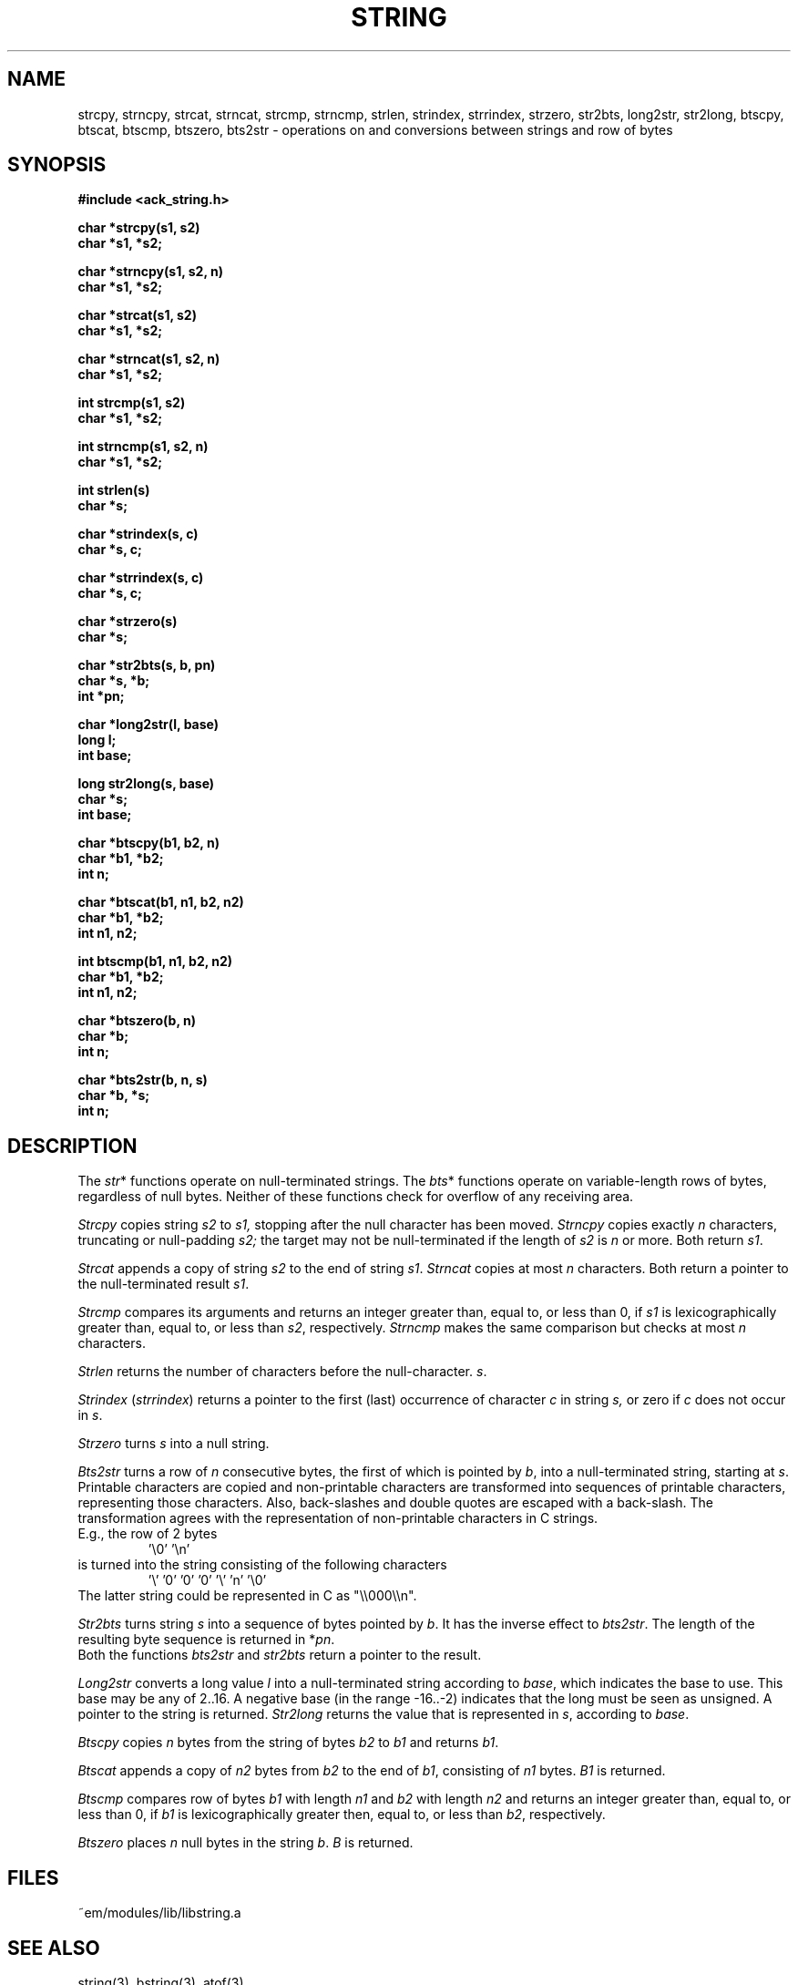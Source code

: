 .TH STRING 3 "$Revision: 1.3 $"
.ad
.SH NAME
strcpy, strncpy, strcat, strncat, strcmp, strncmp,
strlen, strindex, strrindex, strzero, str2bts,
long2str, str2long,
btscpy, btscat, btscmp, btszero, bts2str \- operations on and
conversions between strings and row of bytes
.SH SYNOPSIS
.nf
.B #include <ack_string.h>
.PP
.B char *strcpy(s1, s2)
.B char *s1, *s2;
.PP
.B char *strncpy(s1, s2, n)
.B char *s1, *s2;
.PP
.B char *strcat(s1, s2)
.B char *s1, *s2;
.PP
.B char *strncat(s1, s2, n)
.B char *s1, *s2;
.PP
.B int strcmp(s1, s2)
.B char *s1, *s2;
.PP
.B int strncmp(s1, s2, n)
.B char *s1, *s2;
.PP
.B int strlen(s)
.B char *s;
.PP
.B char *strindex(s, c)
.B char *s, c;
.PP
.B char *strrindex(s, c)
.B char *s, c;
.PP
.B char *strzero(s)
.B char *s;
.PP
.B char *str2bts(s, b, pn)
.B char *s, *b;
.B int *pn;
.PP
.B char *long2str(l, base)
.B long l;
.B int base;
.PP
.B long str2long(s, base)
.B char *s;
.B int base;
.PP
.B char *btscpy(b1, b2, n)
.B char *b1, *b2;
.B int n;
.PP
.B char *btscat(b1, n1, b2, n2)
.B char *b1, *b2;
.B int n1, n2;
.PP
.B int btscmp(b1, n1, b2, n2)
.B char *b1, *b2;
.B int n1, n2;
.PP
.B char *btszero(b, n)
.B char *b;
.B int n;
.PP
.B char *bts2str(b, n, s)
.B char *b, *s;
.B int n;
.fi
.SH DESCRIPTION
The 
.IR str *
functions operate on null-terminated strings.
The
.IR bts *
functions operate on variable-length rows of bytes,
regardless of null bytes.
Neither of these functions check for overflow of any receiving area.
.PP
.I Strcpy
copies string
.I s2
to
.I s1,
stopping after the null character has been moved.
.I Strncpy
copies exactly
.I n
characters,
truncating or null-padding
.I s2;
the target may not be null-terminated if the length
of
.I s2
is
.I n
or more.
Both return
.IR s1 .
.PP
.I Strcat
appends a copy of string
.I s2
to the end of string
.IR s1 .
.I Strncat
copies at most
.I n
characters.
Both return a pointer to the null-terminated result
.IR s1 .
.PP
.I Strcmp
compares its arguments and returns an integer
greater than, equal to, or less than 0, if
.I s1
is lexicographically greater than, equal to, or
less than
.IR s2 ,
respectively.
.I Strncmp
makes the same comparison but checks at most
.I n
characters.
.PP
.I Strlen
returns the number of characters before the null-character.
.IR s .
.PP
.I Strindex
.RI ( strrindex )
returns a pointer to the first (last)
occurrence of character 
.I c
in string
.I s,
or zero if
.I c
does not occur in
.IR s .
.PP
.I Strzero
turns
.I s
into a null string.
.PP
.I Bts2str
turns a row of
.I n
consecutive bytes, the first of which is pointed by
.IR b ,
into a null-terminated string, starting at
.IR s .
Printable characters are copied and non-printable characters are transformed
into sequences of printable characters, representing those characters.
Also, back-slashes and double quotes are escaped with a back-slash.
The transformation agrees with the representation of non-printable
characters in C strings.
.br
E.g., the row of 2 bytes
.RS
\&'\e0' '\en'
.RE
is turned into the string consisting of the following characters
.RS
\&'\e' '0' '0' '0' '\e' 'n' '\e0'
.RE
The latter string could be represented in C as "\e\e000\e\en".
.PP
.I Str2bts
turns string
.I s
into a sequence of bytes pointed by
.IR b .
It has the inverse effect to
.IR bts2str .
The length of the resulting byte sequence is returned in
.RI * pn .
.br
Both the functions
.I bts2str
and
.I str2bts
return a pointer to the result.
.PP
.I Long2str
converts a long value
.I l
into a null-terminated string according to
.IR base ,
which indicates the base to use.
This base may be any of 2..16.
A negative base (in the range -16..-2) indicates that the long must be
seen as unsigned.
A pointer to the string is returned.
.I Str2long
returns the value that is represented in
.IR s ,
according to
.IR base .
.PP
.I Btscpy
copies
.I n
bytes from the string of bytes
.I b2
to
.I b1
and returns
.IR b1 .
.PP
.I Btscat
appends a copy of
.I n2
bytes from
.I b2
to the end of
.IR b1 ,
consisting of
.I n1
bytes.
.I B1
is returned.
.PP
.I Btscmp
compares row of bytes
.I b1
with length 
.I n1
and
.I b2
with length 
.I n2
and returns an integer greater than, equal to, or less than 0, if
.I b1
is lexicographically greater then, equal to, or less than
.IR b2 ,
respectively.
.PP
.I Btszero
places
.I n
null bytes in the string
.IR b .
.I B
is returned.
.SH FILES
~em/modules/lib/libstring.a
.SH "SEE ALSO"
string(3), bstring(3), atof(3)
.SH BUGS
No checks for overflow or illegal parameters.
